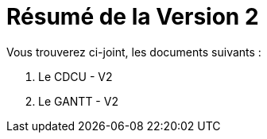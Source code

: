 = Résumé de la Version 2

.Vous trouverez ci-joint, les documents suivants :

. Le CDCU - V2
. Le GANTT - V2
